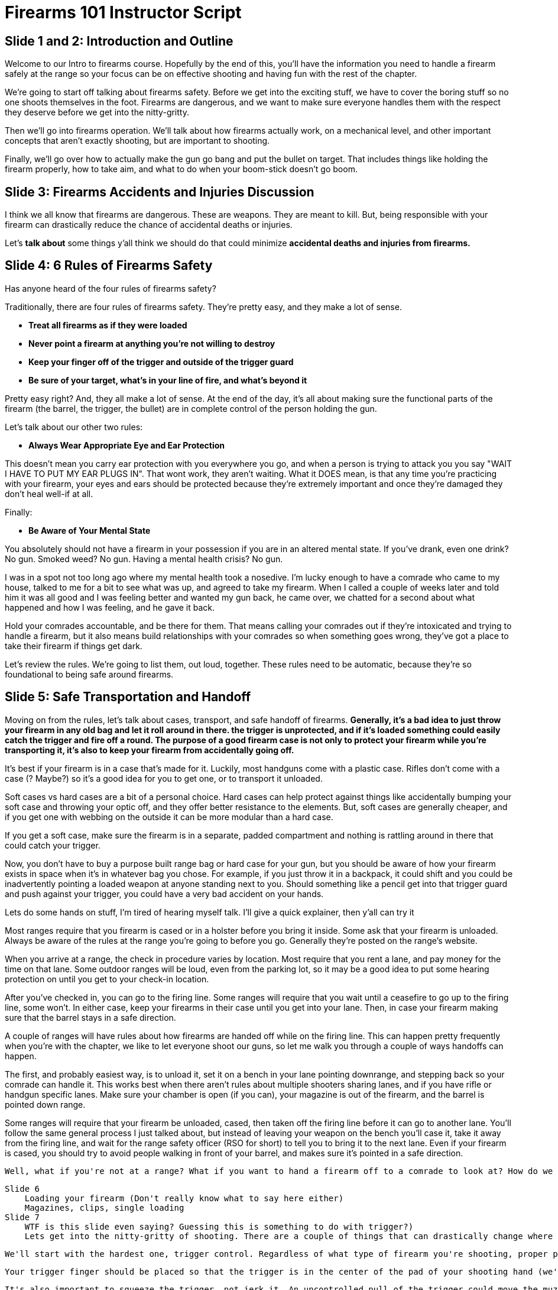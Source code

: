 = Firearms 101 Instructor Script

// This instructor script should serve as a guideline on how to teach your course.

// It is written to be memorized and repeated, so it contains phrases and colloquialisms that may come off as abnormal if they aren't part of your normal lexicon. Feel free to edit and make it your own!

// The important bits are in bold. Do not delete the important bits. They can be re-phrased, but they are the key points needed to make this course effective

== Slide 1 and 2: Introduction and Outline
// Slide 1
Welcome to our Intro to firearms course. Hopefully by the end of this, you'll have the information you need to handle a firearm safely at the range so your focus can be on effective shooting and having fun with the rest of the chapter.

// Slide 2

We're going to start off talking about firearms safety. Before we get into the exciting stuff, we have to cover the boring stuff so no one shoots themselves in the foot. Firearms are dangerous, and we want to make sure everyone handles them with the respect they deserve before we get into the nitty-gritty.

Then we'll go into firearms operation. We'll talk about how firearms actually work, on a mechanical level, and other important concepts that aren't exactly shooting, but are important to shooting.

Finally, we'll go over how to actually make the gun go bang and put the bullet on target. That includes things like holding the firearm properly, how to take aim, and what to do when your boom-stick doesn't go boom.

== Slide 3: Firearms Accidents and Injuries Discussion

I think we all know that firearms are dangerous. These are weapons. They are meant to kill. But, being responsible with your firearm can drastically reduce the chance of accidental deaths or injuries.

Let's *talk about* some things y'all think we should do that could minimize *accidental deaths and injuries from firearms.*

// Try to lead the conversation here towards the six rules. When you move on, connect back to some of the ideas that came out of the brainstorming session. This should cement that the 6 rules are intuitive and easy to understand.

== Slide 4: 6 Rules of Firearms Safety

Has anyone heard of the four rules of firearms safety?

Traditionally, there are four rules of firearms safety. They're pretty easy, and they make a lot of sense.

// Try to connect back to the discussion if possible

* *Treat all firearms as if they were loaded*
* *Never point a firearm at anything you're not willing to destroy*
* *Keep your finger off of the trigger and outside of the trigger guard*
* *Be sure of your target, what's in your line of fire, and what's beyond it*

Pretty easy right? And, they all make a lot of sense. At the end of the day, it's all about making sure the functional parts of the firearm (the barrel, the trigger, the bullet) are in complete control of the person holding the gun.

Let's talk about our other two rules:

* *Always Wear Appropriate Eye and Ear Protection*

This doesn't mean you carry ear protection with you everywhere you go, and when a person is trying to attack you you say "WAIT I HAVE TO PUT MY EAR PLUGS IN". That wont work, they aren't waiting. What it DOES mean, is that any time you're practicing with your firearm, your eyes and ears should be protected because they're extremely important and once they're damaged they don't heal well-if at all.

Finally:

* *Be Aware of Your Mental State*

You absolutely should not have a firearm in your possession if you are in an altered mental state. If you've drank, even one drink? No gun. Smoked weed? No gun. Having a mental health crisis? No gun.

// Toss a personal story in here if you can. Mental health crises are real, and if you can make it real for your students it'll help cement this rule in their mind

I was in a spot not too long ago where my mental health took a nosedive. I'm lucky enough to have a comrade who came to my house, talked to me for a bit to see what was up, and agreed to take my firearm. When I called a couple of weeks later and told him it was all good and I was feeling better and wanted my gun back, he came over, we chatted for a second about what happened and how I was feeling, and he gave it back.

Hold your comrades accountable, and be there for them. That means calling your comrades out if they're intoxicated and trying to handle a firearm, but it also means build relationships with your comrades so when something goes wrong, they've got a place to take their firearm if things get dark.

Let's review the rules. We're going to list them, out loud, together. These rules need to be automatic, because they're so foundational to being safe around firearms.

== Slide 5: Safe Transportation and Handoff

​​​​​​​Moving on from the rules, let's talk about cases, transport, and safe handoff of firearms. *Generally, it's a bad idea to just throw your firearm in any old bag and let it roll around in there. the trigger is unprotected, and if it's loaded something could easily catch the trigger and fire off a round. The purpose of a good firearm case is not only to protect your firearm while you're transporting it, it's also to keep your firearm from accidentally going off.*

It's best if your firearm is in a case that's made for it. Luckily, most handguns come with a plastic case. Rifles don't come with a case (? Maybe?) so it's a good idea for you to get one, or to transport it unloaded.

Soft cases vs hard cases are a bit of a personal choice. Hard cases can help protect against things like accidentally bumping your soft case and throwing your optic off, and they offer better resistance to the elements. But, soft cases are generally cheaper, and if you get one with webbing on the outside it can be more modular than a hard case.

If you get a soft case, make sure the firearm is in a separate, padded compartment and nothing is rattling around in there that could catch your trigger.

Now, you don't have to buy a purpose built range bag or hard case for your gun, but you should be aware of how your firearm exists in space when it's in whatever bag you chose. For example, if you just throw it in a backpack, it could shift and you could be inadvertently pointing a loaded weapon at anyone standing next to you. Should something like a pencil get into that trigger guard and push against your trigger, you could have a very bad accident on your hands.

Lets do some hands on stuff, I'm tired of hearing myself talk. I'll give a quick explainer, then y'all can try it

Most ranges require that you firearm is cased or in a holster before you bring it inside. Some ask that your firearm is unloaded. Always be aware of the rules at the range you're going to before you go. Generally they're posted on the range's website.

When you arrive at a range, the check in procedure varies by location. Most require that you rent a lane, and pay money for the time on that lane. Some outdoor ranges will be loud, even from the parking lot, so it may be a good idea to put some hearing protection on until you get to your check-in location.

After you've checked in, you can go to the firing line. Some ranges will require that you wait until a ceasefire to go up to the firing line, some won't. In either case, keep your firearms in their case until you get into your lane. Then, in case your firearm making sure that the barrel stays in a safe direction.

A couple of ranges will have rules about how firearms are handed off while on the firing line. This can happen pretty frequently when you're with the chapter, we like to let everyone shoot our guns, so let me walk you through a couple of ways handoffs can happen.

The first, and probably easiest way, is to unload it, set it on a bench in your lane pointing downrange, and stepping back so your comrade can handle it. This works best when there aren't rules about multiple shooters sharing lanes, and if you have rifle or handgun specific lanes. Make sure your chamber is open (if you can), your magazine is out of the firearm, and the barrel is pointed down range.

Some ranges will require that your firearm be unloaded, cased, then taken off the firing line before it can go to another lane. You'll follow the same general process I just talked about, but instead of leaving your weapon on the bench you'll case it, take it away from the firing line, and wait for the range safety officer (RSO for short) to tell you to bring it to the next lane. Even if your firearm is cased, you should try to avoid people walking in front of your barrel, and makes sure it's pointed in a safe direction.

        Well, what if you're not at a range? What if you want to hand a firearm off to a comrade to look at? How do we do this safely? It's pretty easy. For a handgun, keep the barrel pointed in a safe direction. Grab  your barrel pointed in a safe dir


    Slide 6
        Loading your firearm (Don't really know what to say here either)
        Magazines, clips, single loading
    Slide 7
        WTF is this slide even saying? Guessing this is something to do with trigger?)
        Lets get into the nitty-gritty of shooting. There are a couple of things that can drastically change where your shot lands on paper, and any pro will tell you that if you screw something up, you should go back and re-examine these fundamentals to see if something went wrong. If you're shooting in a self defense scenario, you won't have the time to run through these fundamentals (like, alright are my feet set and hips pointed towards my target. Wait, hang on, stop trying to kill me for a second so I can get my trigger finger right!) They need to be automatic so you can place shots on target even in high stress scenarios.

        We'll start with the hardest one, trigger control. Regardless of what type of firearm you're shooting, proper placement of your trigger finger will squeeze the trigger straight back and wont cause the muzzle to deflect. This is much more important with handguns, because you dont have a stock or brace to keep the muzzle on target.

        Your trigger finger should be placed so that the trigger is in the center of the pad of your shooting hand (we'll figure out eye dominance/shooting hand later). It should be placed in the center of the trigger. If you're shooting a handgun that has a long trigger pull, like a revolver, a double action or a DA/SA, you can move closer to the joint to get a bit more strength.

        It's also important to squeeze the trigger, not jerk it. An uncontrolled pull of the trigger could move the muzzle off target and cause you to miss a shot. When you squeeze the trigger, make sure your finger and trigger come straight back. That is, make sure your trigger finger is isolated-none of your other fingers should move (or you risk pushing or pulling the gun) and the finger should move as parallel as possible to the muzzle.

        Trigger control is quite possibly the hardest part of shooting to master. It will probably be one of the fundamentals you screw up most often, and when it comes to hand guns can have the biggest impact on your shot placement. You will (and should!) spend quite a bit of time making sure your trigger pull is correct at the range. Does anyone have any questions before we move on?
        good image for this slide:
        https://external-content.duckduckgo.com/iu/?u=https%3A%2F%2Fsavannaharsenal.files.wordpress.com%2F2014%2F04%2Ftrigger-finger-placement.jpg&f=1&nofb=1
        Proper grip for both handguns and long guns
    Slide 8
        The way you grip and, in the case of rifles, shoulder your firearm, and the way you're standing, are two other key fundamentals of marksmanship. Fortunately, they're not as hard as trigger control and should become automatic fairly quickly.
        Sight picture, breathing control, trigger control
    Slide 9
        Grouping on paper (I disagree, I think this slide is about sight picture and sight alignment)
    Slide 10
        Questions? (Disagree, this is about different styles of safety devices)
